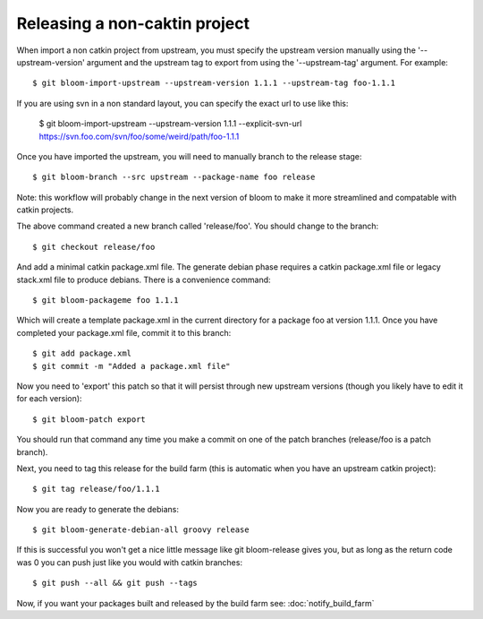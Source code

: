 Releasing a non-caktin project
==============================

.. todo:: Update this to bloom 0.2.x

When import a non catkin project from upstream, you must specify the upstream version manually using the '--upstream-version' argument and the upstream tag to export from using the '--upstream-tag' argument. For example::

    $ git bloom-import-upstream --upstream-version 1.1.1 --upstream-tag foo-1.1.1

If you are using svn in a non standard layout, you can specify the exact url to use like this:

    $ git bloom-import-upstream --upstream-version 1.1.1 --explicit-svn-url https://svn.foo.com/svn/foo/some/weird/path/foo-1.1.1

Once you have imported the upstream, you will need to manually branch to the release stage::

    $ git bloom-branch --src upstream --package-name foo release

Note: this workflow will probably change in the next version of bloom to make it more streamlined and compatable with catkin projects.

The above command created a new branch called 'release/foo'. You should change to the branch::

    $ git checkout release/foo

And add a minimal catkin package.xml file. The generate debian phase requires a catkin package.xml file or legacy stack.xml file to produce debians. There is a convenience command::

    $ git bloom-packageme foo 1.1.1

Which will create a template package.xml in the current directory for a package foo at version 1.1.1. Once you have completed your package.xml file, commit it to this branch::

    $ git add package.xml
    $ git commit -m "Added a package.xml file"

Now you need to 'export' this patch so that it will persist through new upstream versions (though you likely have to edit it for each version)::

    $ git bloom-patch export

You should run that command any time you make a commit on one of the patch branches (release/foo is a patch branch).

Next, you need to tag this release for the build farm (this is automatic when you have an upstream catkin project)::

    $ git tag release/foo/1.1.1

Now you are ready to generate the debians::

    $ git bloom-generate-debian-all groovy release

If this is successful you won't get a nice little message like git bloom-release gives you, but as long as the return code was 0 you can push just like you would with catkin branches::

    $ git push --all && git push --tags

Now, if you want your packages built and released by the build farm see: :doc:`notify_build_farm`
